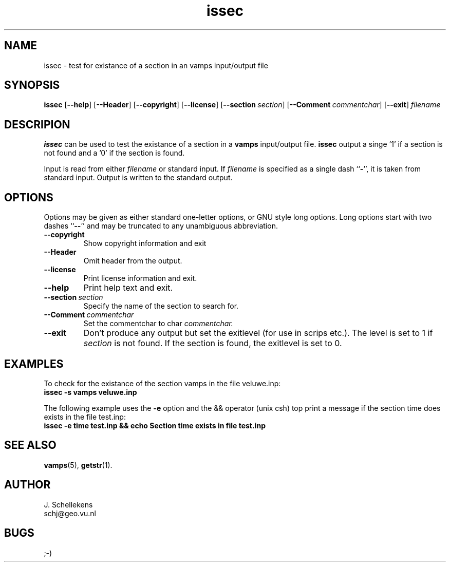 .TH issec 1 "Version VERSION"
.ds -- \-\^\-
.ds b[ \fR[\|\fP
.ds b] \fR\|]\fP

.SH NAME
issec \- test for existance of a section in an vamps input/output file

.SH SYNOPSIS
.B issec
.B \*(b[\*(--help\*(b]
.B \*(b[\*(--Header\*(b]
.B \*(b[\*(--copyright\*(b]
.B \*(b[\*(--license\*(b]
.BI \*(b[\*(--section\   section\*(b]
.BI \*(b[\*(--Comment\   commentchar\*(b]
.B \*(b[\*(--exit\*(b]
.I filename

.SH DESCRIPION
.B issec
can be used to test the existance of a section in a 
.B vamps
input/output file.
.B issec
output a singe '1' if a section is not found and a '0' if
the section is found.

Input is read from either 
.I filename
or standard input. If
.I filename
is specified as a single dash
.RB `` \- '',
it is taken from standard input. Output is written to the standard
output. 


.SH OPTIONS
Options may be given as either standard
one-letter options, or GNU style long options. Long options start with
two dashes
.RB `` \*(-- ''
and may be truncated to any unambiguous abbreviation.

.TP
.B \*(--copyright
Show copyright information and exit

.TP
.B \*(--Header
Omit header from the output.

.TP
.B \*(--license
Print license information and exit.

.TP
.B \*(--help
Print help text and exit.

.TP
.BI \*(--section\   section
Specify the name of the section to search for. 

.TP
.BI \*(--Comment\   commentchar
Set the commentchar to char
.I commentchar.

.TP
.B \*(--exit
Don't produce any output but set the exitlevel (for use in scrips etc.).
The level is set to 1 if
.I section
is not found.
If the section is found, the exitlevel is set to 0.



.SH EXAMPLES
To check for the existance of the section vamps in the file veluwe.inp:
.br
.B issec \-s vamps veluwe.inp

The following example uses the 
.B \-e
option and the && operator (unix csh) top print a message if the section time
does exists in the file test.inp:
.br
.B issec \-e time test.inp && echo "Section time exists in file test.inp"

    
.SH SEE ALSO
.BR vamps (5),
.BR getstr (1).


.SH AUTHOR
J. Schellekens
.br
schj@geo.vu.nl


.SH BUGS
;-)
